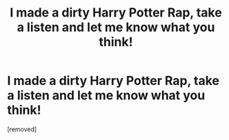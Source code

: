 #+TITLE: I made a dirty Harry Potter Rap, take a listen and let me know what you think!

* I made a dirty Harry Potter Rap, take a listen and let me know what you think!
:PROPERTIES:
:Author: ball_and_chen
:Score: 1
:DateUnix: 1603060754.0
:DateShort: 2020-Oct-19
:FlairText: Recommendation
:END:
[removed]

